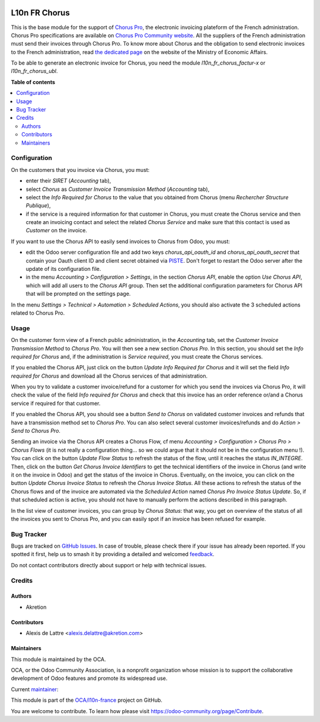 .. image:: https://odoo-community.org/readme-banner-image
   :target: https://odoo-community.org/get-involved?utm_source=readme
   :alt: Odoo Community Association

==============
L10n FR Chorus
==============

.. 
   !!!!!!!!!!!!!!!!!!!!!!!!!!!!!!!!!!!!!!!!!!!!!!!!!!!!
   !! This file is generated by oca-gen-addon-readme !!
   !! changes will be overwritten.                   !!
   !!!!!!!!!!!!!!!!!!!!!!!!!!!!!!!!!!!!!!!!!!!!!!!!!!!!
   !! source digest: sha256:7e4b0036aef7de9e5c65f6a1fb1e8de3d14d1d3583e46d9cb697079cfc45c90f
   !!!!!!!!!!!!!!!!!!!!!!!!!!!!!!!!!!!!!!!!!!!!!!!!!!!!

.. |badge1| image:: https://img.shields.io/badge/maturity-Beta-yellow.png
    :target: https://odoo-community.org/page/development-status
    :alt: Beta
.. |badge2| image:: https://img.shields.io/badge/license-AGPL--3-blue.png
    :target: http://www.gnu.org/licenses/agpl-3.0-standalone.html
    :alt: License: AGPL-3
.. |badge3| image:: https://img.shields.io/badge/github-OCA%2Fl10n--france-lightgray.png?logo=github
    :target: https://github.com/OCA/l10n-france/tree/18.0/l10n_fr_chorus_account
    :alt: OCA/l10n-france
.. |badge4| image:: https://img.shields.io/badge/weblate-Translate%20me-F47D42.png
    :target: https://translation.odoo-community.org/projects/l10n-france-18-0/l10n-france-18-0-l10n_fr_chorus_account
    :alt: Translate me on Weblate
.. |badge5| image:: https://img.shields.io/badge/runboat-Try%20me-875A7B.png
    :target: https://runboat.odoo-community.org/builds?repo=OCA/l10n-france&target_branch=18.0
    :alt: Try me on Runboat

|badge1| |badge2| |badge3| |badge4| |badge5|

This is the base module for the support of `Chorus
Pro <https://chorus-pro.gouv.fr/>`__, the electronic invoicing plateform
of the French administration. Chorus Pro specifications are available on
`Chorus Pro Community
website <https://communaute-chorus-pro.finances.gouv.fr/>`__. All the
suppliers of the French administration must send their invoices through
Chorus Pro. To know more about Chorus and the obligation to send
electronic invoices to the French administration, read `the dedicated
page <https://www.economie.gouv.fr/entreprises/marches-publics-facture-electronique>`__
on the website of the Ministry of Economic Affairs.

To be able to generate an electronic invoice for Chorus, you need the
module *l10n_fr_chorus_factur-x* or *l10n_fr_chorus_ubl*.

**Table of contents**

.. contents::
   :local:

Configuration
=============

On the customers that you invoice via Chorus, you must:

- enter their *SIRET* (*Accounting* tab),
- select *Chorus* as *Customer Invoice Transmission Method*
  (*Accounting* tab),
- select the *Info Required for Chorus* to the value that you obtained
  from Chorus (menu *Rechercher Structure Publique*),
- if the service is a required information for that customer in Chorus,
  you must create the Chorus service and then create an invoicing
  contact and select the related *Chorus Service* and make sure that
  this contact is used as *Customer* on the invoice.

If you want to use the Chorus API to easily send invoices to Chorus from
Odoo, you must:

- edit the Odoo server configuration file and add two keys
  *chorus_api_oauth_id* and *chorus_api_oauth_secret* that contain your
  Oauth client ID and client secret obtained via
  `PISTE <https://piste.gouv.fr/>`__. Don't forget to restart the Odoo
  server after the update of its configuration file.
- in the menu *Accounting > Configuration > Settings*, in the section
  *Chorus API*, enable the option *Use Chorus API*, which will add all
  users to the *Chorus API* group. Then set the additional configuration
  parameters for Chorus API that will be prompted on the settings page.

In the menu *Settings > Technical > Automation > Scheduled Actions*, you
should also activate the 3 scheduled actions related to Chorus Pro.

Usage
=====

On the customer form view of a French public administration, in the
*Accounting* tab, set the *Customer Invoice Transmission Method* to
*Chorus Pro*. You will then see a new section *Chorus Pro*. In this
section, you should set the *Info required for Chorus* and, if the
administration is *Service required*, you must create the Chorus
services.

If you enabled the Chorus API, just click on the button *Update Info
Required for Chorus* and it will set the field *Info required for
Chorus* and download all the Chorus services of that administration.

When you try to validate a customer invoice/refund for a customer for
which you send the invoices via Chorus Pro, it will check the value of
the field *Info required for Chorus* and check that this invoice has an
order reference or/and a Chorus service if required for that customer.

If you enabled the Chorus API, you should see a button *Send to Chorus*
on validated customer invoices and refunds that have a transmission
method set to *Chorus Pro*. You can also select several customer
invoices/refunds and do *Action > Send to Chorus Pro*.

Sending an invoice via the Chorus API creates a Chorus Flow, cf menu
*Accounting > Configuration > Chorus Pro > Chorus Flows* (it is not
really a configuration thing... so we could argue that it should not be
in the configuration menu !). You can click on the button *Update Flow
Status* to refresh the status of the flow, until it reaches the status
*IN_INTEGRE*. Then, click on the button *Get Chorus Invoice Identifiers*
to get the technical identifiers of the invoice in Chorus (and write it
on the invoice in Odoo) and get the status of the invoice in Chorus.
Eventually, on the invoice, you can click on the button *Update Chorus
Invoice Status* to refresh the *Chorus Invoice Status*. All these
actions to refresh the status of the Chorus flows and of the invoice are
automated via the *Scheduled Action* named *Chorus Pro Invoice Status
Update*. So, if that scheduled action is active, you should not have to
manually perform the actions described in this paragraph.

In the list view of customer invoices, you can group by *Chorus Status*:
that way, you get on overview of the status of all the invoices you sent
to Chorus Pro, and you can easily spot if an invoice has been refused
for example.

Bug Tracker
===========

Bugs are tracked on `GitHub Issues <https://github.com/OCA/l10n-france/issues>`_.
In case of trouble, please check there if your issue has already been reported.
If you spotted it first, help us to smash it by providing a detailed and welcomed
`feedback <https://github.com/OCA/l10n-france/issues/new?body=module:%20l10n_fr_chorus_account%0Aversion:%2018.0%0A%0A**Steps%20to%20reproduce**%0A-%20...%0A%0A**Current%20behavior**%0A%0A**Expected%20behavior**>`_.

Do not contact contributors directly about support or help with technical issues.

Credits
=======

Authors
-------

* Akretion

Contributors
------------

- Alexis de Lattre <alexis.delattre@akretion.com>

Maintainers
-----------

This module is maintained by the OCA.

.. image:: https://odoo-community.org/logo.png
   :alt: Odoo Community Association
   :target: https://odoo-community.org

OCA, or the Odoo Community Association, is a nonprofit organization whose
mission is to support the collaborative development of Odoo features and
promote its widespread use.

.. |maintainer-alexis-via| image:: https://github.com/alexis-via.png?size=40px
    :target: https://github.com/alexis-via
    :alt: alexis-via

Current `maintainer <https://odoo-community.org/page/maintainer-role>`__:

|maintainer-alexis-via| 

This module is part of the `OCA/l10n-france <https://github.com/OCA/l10n-france/tree/18.0/l10n_fr_chorus_account>`_ project on GitHub.

You are welcome to contribute. To learn how please visit https://odoo-community.org/page/Contribute.
